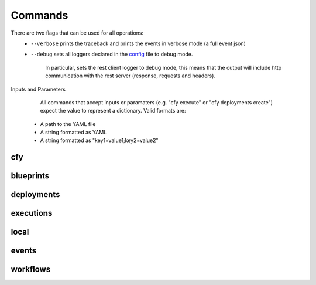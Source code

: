 Commands
========

There are two flags that can be used for all operations:
 * ``--verbose`` prints the traceback and prints the events in verbose mode (a full event json)
 * ``--debug`` sets all loggers declared in the `config <https://github.com/cloudify-cosmo/cloudify-cli/blob/3.1/aria_cli/resources/config.yaml>`_ file to debug mode.

      In particular, sets the rest client logger to debug mode, this means that the output will include http communication with the rest server (response, requests and headers).
      
Inputs and Parameters
      All commands that accept inputs or paramaters (e.g. "cfy execute" or "cfy deployments create") expect the value to represent a dictionary. Valid formats are:
 * A path to the YAML file
 * A string formatted as YAML
 * A string formatted as "key1=value1;key2=value2"
 
cfy
---
.. argparse::
   :module: aria_cli.cli
   :func: register_commands
   :prog: cfy

   init
      Initializes CLI configuration files and work environment in the current working directory.

   bootstrap
      The command takes care of creating the topology and installing the Cloudify Manager to function.

      .. note:: The command also allows you to run validations without actually bootstrapping to verify that the resources required are available for the bootstrap process.

   status
      The command prints out the currently active manager's IP address and a status of the active manager's running services.

   dev
      Cloudify's CLI provides an interface to running premade `fabric <http://www.fabfile.org/>`_ tasks on the management server.

      This supplies an easy way to run personalized, complex ssh scripts on the manager without having to manually connect to it.

      .. note:: The tasks don't have to be decorated with the ``@task`` decorator as they're directly called from the cli's code just like any other python function. Also, as fabric is one of the cli's dependencies, you don't have to install it separately unless you're using the cli as a binary in which case you'll have to install fabric yourself.

      Example:

      .. code-block:: bash

       cfy dev --tasks-file my_tasks.py -v -t my_task -a --arg1=something --arg2=otherthing ...
       cfy dev -v -t my_task -a arg1_value arg2_value ...

      ``--tasks-file my_tasks.py`` can be omitted if a ``tasks.py`` file exists in your current working directory.

      So for instance, if you want to echo ``something`` in your currently running manager, all you have to do is supply a ``tasks.py`` file with the following:

      .. code-block:: python

       from fabric.api import run

       def echo(text):
          run('echo {0}'.format(text))

      and then run:

      .. code-block:: bash

       cfy dev -t echo -a something

      Cloudify provides a tasks `repo <https://github.com/cloudify-cosmo/cloudify-cli-fabric-tasks>`_ from which users can obtain tasks and to which developers should contribute for the benefit of all.

blueprints
----------
.. argparse::
   :module: aria_cli.cli
   :func: register_commands
   :prog: cfy
   :path: blueprints

deployments
-----------
.. argparse::
   :module: aria_cli.cli
   :func: register_commands
   :prog: cfy
   :path: deployments

executions
----------
.. argparse::
   :module: aria_cli.cli
   :func: register_commands
   :prog: cfy
   :path: executions

local
-----
.. argparse::
   :module: aria_cli.cli
   :func: register_commands
   :prog: cfy
   :path: local

events
------
.. argparse::
   :module: aria_cli.cli
   :func: register_commands
   :prog: cfy
   :path: events

workflows
---------
.. argparse::
   :module: aria_cli.cli
   :func: register_commands
   :prog: cfy
   :path: workflows
